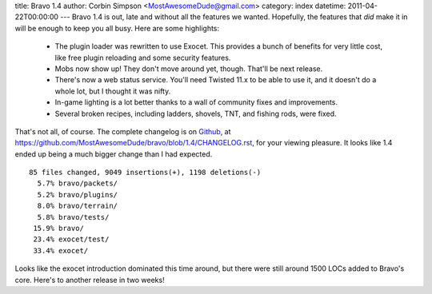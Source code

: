 title: Bravo 1.4
author: Corbin Simpson <MostAwesomeDude@gmail.com>
category: index
datetime: 2011-04-22T00:00:00
---
Bravo 1.4 is out, late and without all the features we wanted. Hopefully, the
features that *did* make it in will be enough to keep you all busy. Here are
some highlights:

 * The plugin loader was rewritten to use Exocet. This provides a bunch of
   benefits for very little cost, like free plugin reloading and some security
   features.
 * Mobs now show up! They don't move around yet, though. That'll be next
   release.
 * There's now a web status service. You'll need Twisted 11.x to be able to use
   it, and it doesn't do a whole lot, but I thought it was nifty.
 * In-game lighting is a lot better thanks to a wall of community fixes and
   improvements.
 * Several broken recipes, including ladders, shovels, TNT, and fishing rods,
   were fixed.


That's not all, of course. The complete changelog is on `Github
<http://github.com/>`_, at
https://github.com/MostAwesomeDude/bravo/blob/1.4/CHANGELOG.rst, for your
viewing pleasure. It looks like 1.4 ended up being a much bigger change than I
had expected.

::

 85 files changed, 9049 insertions(+), 1198 deletions(-)
   5.7% bravo/packets/
   5.2% bravo/plugins/
   8.0% bravo/terrain/
   5.8% bravo/tests/
  15.9% bravo/
  23.4% exocet/test/
  33.4% exocet/

Looks like the exocet introduction dominated this time around, but there were
still around 1500 LOCs added to Bravo's core. Here's to another release in two
weeks!
